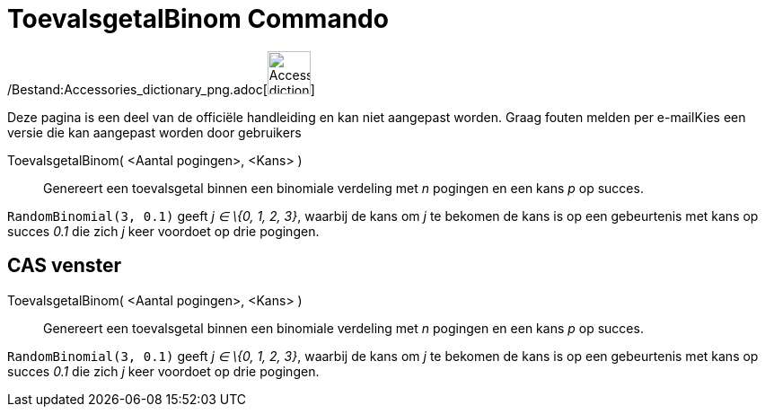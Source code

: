 = ToevalsgetalBinom Commando
:page-en: commands/RandomBinomial_Command
ifdef::env-github[:imagesdir: /nl/modules/ROOT/assets/images]

/Bestand:Accessories_dictionary_png.adoc[image:48px-Accessories_dictionary.png[Accessories
dictionary.png,width=48,height=48]]

Deze pagina is een deel van de officiële handleiding en kan niet aangepast worden. Graag fouten melden per
e-mail[.mw-selflink .selflink]##Kies een versie die kan aangepast worden door gebruikers##

ToevalsgetalBinom( <Aantal pogingen>, <Kans> )::
  Genereert een toevalsgetal binnen een binomiale verdeling met _n_ pogingen en een kans _p_ op succes.

[EXAMPLE]
====

`++RandomBinomial(3, 0.1)++` geeft _j ∈ \{0, 1, 2, 3}_, waarbij de kans om _j_ te bekomen de kans is op een gebeurtenis
met kans op succes _0.1_ die zich _j_ keer voordoet op drie pogingen.

====

== CAS venster

ToevalsgetalBinom( <Aantal pogingen>, <Kans> )::
  Genereert een toevalsgetal binnen een binomiale verdeling met _n_ pogingen en een kans _p_ op succes.

[EXAMPLE]
====

`++RandomBinomial(3, 0.1)++` geeft _j ∈ \{0, 1, 2, 3}_, waarbij de kans om _j_ te bekomen de kans is op een gebeurtenis
met kans op succes _0.1_ die zich _j_ keer voordoet op drie pogingen.

====
